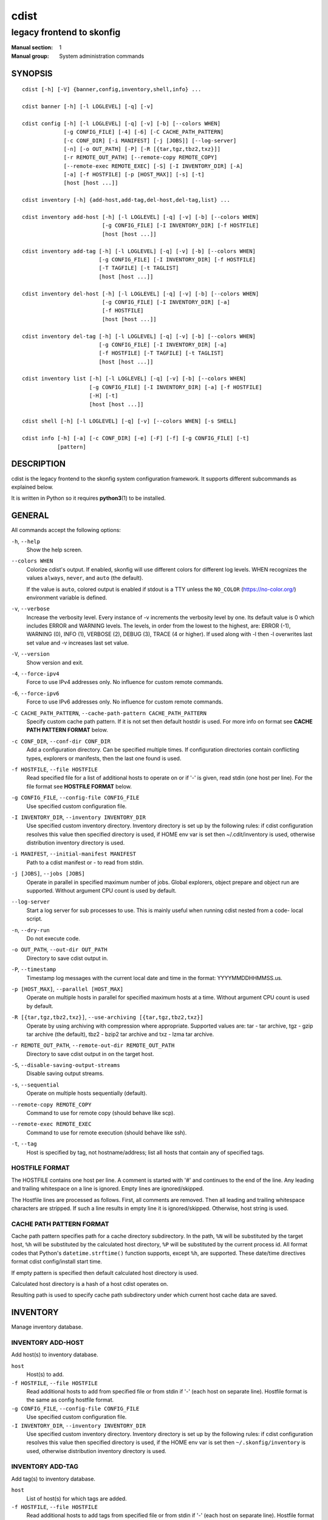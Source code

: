 =====
cdist
=====

--------------------------
legacy frontend to skonfig
--------------------------

:Manual section: 1
:Manual group: System administration commands

SYNOPSIS
========

::

    cdist [-h] [-V] {banner,config,inventory,shell,info} ...

    cdist banner [-h] [-l LOGLEVEL] [-q] [-v]

    cdist config [-h] [-l LOGLEVEL] [-q] [-v] [-b] [--colors WHEN]
                 [-g CONFIG_FILE] [-4] [-6] [-C CACHE_PATH_PATTERN]
                 [-c CONF_DIR] [-i MANIFEST] [-j [JOBS]] [--log-server]
                 [-n] [-o OUT_PATH] [-P] [-R [{tar,tgz,tbz2,txz}]]
                 [-r REMOTE_OUT_PATH] [--remote-copy REMOTE_COPY]
                 [--remote-exec REMOTE_EXEC] [-S] [-I INVENTORY_DIR] [-A]
                 [-a] [-f HOSTFILE] [-p [HOST_MAX]] [-s] [-t]
                 [host [host ...]]

    cdist inventory [-h] {add-host,add-tag,del-host,del-tag,list} ...

    cdist inventory add-host [-h] [-l LOGLEVEL] [-q] [-v] [-b] [--colors WHEN]
                             [-g CONFIG_FILE] [-I INVENTORY_DIR] [-f HOSTFILE]
                             [host [host ...]]

    cdist inventory add-tag [-h] [-l LOGLEVEL] [-q] [-v] [-b] [--colors WHEN]
                            [-g CONFIG_FILE] [-I INVENTORY_DIR] [-f HOSTFILE]
                            [-T TAGFILE] [-t TAGLIST]
                            [host [host ...]]

    cdist inventory del-host [-h] [-l LOGLEVEL] [-q] [-v] [-b] [--colors WHEN]
                             [-g CONFIG_FILE] [-I INVENTORY_DIR] [-a]
                             [-f HOSTFILE]
                             [host [host ...]]

    cdist inventory del-tag [-h] [-l LOGLEVEL] [-q] [-v] [-b] [--colors WHEN]
                            [-g CONFIG_FILE] [-I INVENTORY_DIR] [-a]
                            [-f HOSTFILE] [-T TAGFILE] [-t TAGLIST]
                            [host [host ...]]

    cdist inventory list [-h] [-l LOGLEVEL] [-q] [-v] [-b] [--colors WHEN]
                         [-g CONFIG_FILE] [-I INVENTORY_DIR] [-a] [-f HOSTFILE]
                         [-H] [-t]
                         [host [host ...]]

    cdist shell [-h] [-l LOGLEVEL] [-q] [-v] [--colors WHEN] [-s SHELL]

    cdist info [-h] [-a] [-c CONF_DIR] [-e] [-F] [-f] [-g CONFIG_FILE] [-t]
               [pattern]


DESCRIPTION
===========
cdist is the legacy frontend to the skonfig system configuration framework.
It supports different subcommands as explained below.

It is written in Python so it requires :strong:`python3`\ (1) to be installed.


GENERAL
=======
All commands accept the following options:

``-h``, ``--help``
   Show the help screen.

``--colors WHEN``
   Colorize cdist's output. If enabled, skonfig will use different colors for
   different log levels.
   WHEN recognizes the values ``always``, ``never``, and ``auto`` (the default).

   If the value is ``auto``, colored output is enabled if stdout is a TTY
   unless the ``NO_COLOR`` (https://no-color.org/) environment variable is defined.

``-v``, ``--verbose``
   Increase the verbosity level. Every instance of -v
   increments the verbosity level by one. Its default
   value is 0 which includes ERROR and WARNING levels.
   The levels, in order from the lowest to the highest,
   are: ERROR (-1), WARNING (0), INFO (1), VERBOSE (2),
   DEBUG (3), TRACE (4 or higher). If used along with -l
   then -l overwrites last set value and -v increases
   last set value.

``-V``, ``--version``
   Show version and exit.

``-4``, ``--force-ipv4``
   Force to use IPv4 addresses only. No influence for
   custom remote commands.

``-6``, ``--force-ipv6``
   Force to use IPv6 addresses only. No influence for
   custom remote commands.

``-C CACHE_PATH_PATTERN``, ``--cache-path-pattern CACHE_PATH_PATTERN``
   Specify custom cache path pattern. If it is not set then
   default hostdir is used. For more info on format see
   :strong:`CACHE PATH PATTERN FORMAT` below.

``-c CONF_DIR``, ``--conf-dir CONF_DIR``
   Add a configuration directory. Can be specified multiple times.
   If configuration directories contain conflicting types, explorers or
   manifests, then the last one found is used.

``-f HOSTFILE``, ``--file HOSTFILE``
   Read specified file for a list of additional hosts to operate on
   or if '-' is given, read stdin (one host per line). For the file
   format see :strong:`HOSTFILE FORMAT` below.

``-g CONFIG_FILE``, ``--config-file CONFIG_FILE``
   Use specified custom configuration file.

``-I INVENTORY_DIR``, ``--inventory INVENTORY_DIR``
   Use specified custom inventory directory. Inventory
   directory is set up by the following rules: if cdist
   configuration resolves this value then specified
   directory is used, if HOME env var is set then
   ~/.cdit/inventory is used, otherwise distribution
   inventory directory is used.

``-i MANIFEST``, ``--initial-manifest MANIFEST``
   Path to a cdist manifest or - to read from stdin.

``-j [JOBS]``, ``--jobs [JOBS]``
   Operate in parallel in specified maximum number of
   jobs. Global explorers, object prepare and object run
   are supported. Without argument CPU count is used by
   default.

``--log-server``
   Start a log server for sub processes to use. This is
   mainly useful when running cdist nested from a code-
   local script.

``-n``, ``--dry-run``
   Do not execute code.

``-o OUT_PATH``, ``--out-dir OUT_PATH``
   Directory to save cdist output in.

``-P``, ``--timestamp``
   Timestamp log messages with the current local date and time
   in the format: YYYYMMDDHHMMSS.us.

``-p [HOST_MAX]``, ``--parallel [HOST_MAX]``
   Operate on multiple hosts in parallel for specified
   maximum hosts at a time. Without argument CPU count is
   used by default.

``-R [{tar,tgz,tbz2,txz}]``, ``--use-archiving [{tar,tgz,tbz2,txz}]``
   Operate by using archiving with compression where
   appropriate. Supported values are: tar - tar archive,
   tgz - gzip tar archive (the default), tbz2 - bzip2 tar
   archive and txz - lzma tar archive.

``-r REMOTE_OUT_PATH``, ``--remote-out-dir REMOTE_OUT_PATH``
   Directory to save cdist output in on the target host.

``-S``, ``--disable-saving-output-streams``
   Disable saving output streams.

``-s``, ``--sequential``
   Operate on multiple hosts sequentially (default).

``--remote-copy REMOTE_COPY``
   Command to use for remote copy (should behave like scp).

``--remote-exec REMOTE_EXEC``
   Command to use for remote execution (should behave like ssh).

``-t``, ``--tag``
   Host is specified by tag, not hostname/address; list
   all hosts that contain any of specified tags.

HOSTFILE FORMAT
---------------
The HOSTFILE contains one host per line.
A comment is started with '#' and continues to the end of the line.
Any leading and trailing whitespace on a line is ignored.
Empty lines are ignored/skipped.


The Hostfile lines are processed as follows. First, all comments are
removed. Then all leading and trailing whitespace characters are stripped.
If such a line results in empty line it is ignored/skipped. Otherwise,
host string is used.

CACHE PATH PATTERN FORMAT
-------------------------
Cache path pattern specifies path for a cache directory subdirectory.
In the path, ``%N`` will be substituted by the target host, ``%h`` will
be substituted by the calculated host directory, ``%P`` will be substituted
by the current process id. All format codes that
Python's ``datetime.strftime()`` function supports, except
``%h``, are supported. These date/time directives format cdist config/install
start time.

If empty pattern is specified then default calculated host directory is used.

Calculated host directory is a hash of a host cdist operates on.

Resulting path is used to specify cache path subdirectory under which
current host cache data are saved.


INVENTORY
=========
Manage inventory database.


INVENTORY ADD-HOST
------------------
Add host(s) to inventory database.

``host``
   Host(s) to add.

``-f HOSTFILE``, ``--file HOSTFILE``
   Read additional hosts to add from specified file or
   from stdin if '-' (each host on separate line).
   Hostfile format is the same as config hostfile format.

``-g CONFIG_FILE``, ``--config-file CONFIG_FILE``
   Use specified custom configuration file.

``-I INVENTORY_DIR``, ``--inventory INVENTORY_DIR``
   Use specified custom inventory directory. Inventory
   directory is set up by the following rules: if cdist
   configuration resolves this value then specified
   directory is used, if the HOME env var is set then
   ``~/.skonfig/inventory`` is used, otherwise distribution
   inventory directory is used.


INVENTORY ADD-TAG
-----------------
Add tag(s) to inventory database.

``host``
   List of host(s) for which tags are added.

``-f HOSTFILE``, ``--file HOSTFILE``
   Read additional hosts to add tags from specified file
   or from stdin if '-' (each host on separate line).
   Hostfile format is the same as config hostfile format.

``-g CONFIG_FILE``, ``--config-file CONFIG_FILE``
   Use specified custom configuration file.

``-I INVENTORY_DIR``, ``--inventory INVENTORY_DIR``
   Use specified custom inventory directory. Inventory
   directory is set up by the following rules: if cdist
   configuration resolves this value then specified
   directory is used, if HOME env var is set then
   ~/.cdit/inventory is used, otherwise distribution
   inventory directory is used.

``-T TAGFILE``, ``--tag-file TAGFILE``
   Read additional tags to add from specified file or
   from stdin if '-' (each tag on separate line).
   Tagfile format is the same as config hostfile format.

``-t TAGLIST``, ``--taglist TAGLIST``
   Tag list to be added for specified host(s), comma
   separated values.


INVENTORY DEL-HOST
------------------
Delete host(s) from inventory database.

``host``
   Host(s) to delete.

``-a``, ``--all``
   Delete all hosts.

``-f HOSTFILE``, ``--file HOSTFILE``
   Read additional hosts to delete from specified file or
   from stdin if '-' (each host on separate line).
   Hostfile format is the same as config hostfile format.

``-g CONFIG_FILE``, ``--config-file CONFIG_FILE``
   Use specified custom configuration file.

``-I INVENTORY_DIR``, ``--inventory INVENTORY_DIR``
   Use specified custom inventory directory. Inventory
   directory is set up by the following rules: if cdist
   configuration resolves this value then specified
   directory is used, if HOME env var is set then
   ``~/.skonfig/inventory`` is used, otherwise distribution
   inventory directory is used.


INVENTORY DEL-TAG
-----------------
Delete tag(s) from inventory database.

``host``
   List of host(s) for which tags are deleted.

``-a``, ``--all``
   Delete all tags for specified host(s).

``-f HOSTFILE``, ``--file HOSTFILE``
   Read additional hosts to delete tags for from
   specified file or from stdin if ``-`` (each host on
   separate line). Hostfile format is the same as
   config hostfile format.

``-g CONFIG_FILE``, ``--config-file CONFIG_FILE``
   Use specified custom configuration file.

``-I INVENTORY_DIR``, ``--inventory INVENTORY_DIR``
   Use specified custom inventory directory. Inventory
   directory is set up by the following rules: if cdist
   configuration resolves this value then specified
   directory is used, if ``HOME`` env var is set then
   ``~/.skonfig/inventory`` is used, otherwise distribution
   inventory directory is used.

``-T TAGFILE``, ``--tag-file TAGFILE``
   Read additional tags from specified file or from stdin
   if ``-`` (each tag on separate line).
   Tagfile format is the same as config hostfile format.

``-t TAGLIST``, ``--taglist TAGLIST``
   Tag list to be deleted for specified host(s), comma
   separated values.


INVENTORY LIST
--------------
List inventory database.

``host``
   Host(s) to list.

``-a``, ``--all``
   List hosts that have all specified tags, if -t/--tag
   is specified.

``-f HOSTFILE``, ``--file HOSTFILE``
   Read additional hosts to list from specified file or
   from stdin if '-' (each host on separate line). If no
   host or host file is specified then, by default, list
   all. Hostfile format is the same as config hostfile format.

``-g CONFIG_FILE``, ``--config-file CONFIG_FILE``
   Use specified custom configuration file.

``-H``, ``--host-only``
   Suppress tags listing.

``-I INVENTORY_DIR``, ``--inventory INVENTORY_DIR``
   Use specified custom inventory directory. Inventory
   directory is set up by the following rules: if cdist
   configuration resolves this value then specified
   directory is used, if HOME env var is set then
   ~/.cdit/inventory is used, otherwise distribution
   inventory directory is used.

``-t``, ``--tag``
   Host is specified by tag, not hostname/address; list
   all hosts that contain any of specified tags.


SHELL
=====
This command allows you to spawn a shell that enables access
to the types as commands. It can be thought as an
"interactive manifest" environment. See below for example
usage. Its primary use is for debugging type parameters.

``-s SHELL``, ``--shell SHELL``
   Select shell to use, defaults to current shell. Used shell should
   be POSIX compatible shell.


INFO
====
Display information for cdist (global explorers, types).

``pattern``
   Glob pattern. If it contains special characters('?', '*', '[') then it is
   used as specified, otherwise it is translated to `*pattern*`.

``-h``, ``--help``
   Show help message and exit.

``-a``, ``--all``
   Display all info. This is the default.

``-c CONF_DIR``, ``--conf-dir CONF_DIR``
   Add configuration directory (can be repeated).

``-e``, ``--global-explorers``
   Display info for global explorers.

``-F``, ``--fixed-string``
   Interpret pattern as a fixed string.

``-f``, ``--full``
   Display full details.

``-g CONFIG_FILE``, ``--config-file CONFIG_FILE``
   Use specified custom configuration file.

``-t``, ``--types``
   Display info for types.


CONFIGURATION
=============
cdist obtains configuration data from the following sources in the following
order (from higher to lower precedence):

   #. command-line options
   #. configuration file specified at command-line
   #. configuration file specified in CDIST_CONFIG_FILE environment variable
   #. environment variables
   #. user's configuration file (first one found of ~/.skonfig/config, $XDG_CONFIG_HOME/skonfig/config, in specified order)
   #. system-wide configuration file (/etc/skonfig/config).

CONFIGURATION FILE FORMAT
-------------------------
cdist configuration file is in the INI file format. Currently it supports
only ``[GLOBAL]`` section.
The possible keywords and their meanings are as follows:

:strong:`archiving`
   Use specified archiving. Valid values include:
   'none', 'tar', 'tgz', 'tbz2' and 'txz'.

:strong:`cache_path_pattern`
   Specify cache path pattern.

:strong:`colored_output`
   Colorize cdist's output. cf. the :code:`--colors` option.

:strong:`conf_dir`
   List of configuration directories separated with the character conventionally
   used by the operating system to separate search path components (as in PATH),
   such as ':' for POSIX or ';' for Windows.
   If also specified at command line then values from command line are
   appended to this value.

:strong:`init_manifest`
   Specify default initial manifest.

:strong:`inventory_dir`
   Specify inventory directory.

:strong:`jobs`
   Specify number of jobs for parallel processing. If -1 then the default,
   number of CPU's in the system is used. If 0 then parallel processing in
   jobs is disabled. If set to positive number then specified maximum
   number of processes will be used.

:strong:`local_shell`
   Shell command used for local execution.

:strong:`out_path`
   Directory to save cdist output in.

:strong:`parallel`
   Process hosts in parallel. If -1 then the default, number of CPU's in
   the system is used. If 0 then parallel processing of hosts is disabled.
   If set to positive number then specified maximum number of processes
   will be used.

:strong:`remote_copy`
   Command to use for remote copy (should behave like scp).

:strong:`remote_exec`
   Command to use for remote execution (should behave like ssh).

:strong:`remote_out_path`
   Directory to save cdist output in on the target host.

:strong:`remote_shell`
   Shell command at remote host used for remote execution.

:strong:`save_output_streams`
   Enable/disable saving output streams (enabled by default).
   It recognizes boolean values from 'yes'/'no', 'on'/'off', 'true'/'false'
   and '1'/'0'.

:strong:`timestamp`
   Timestamp log messages with the current local date and time
   in the format: YYYYMMDDHHMMSS.us.

:strong:`verbosity`
   Set verbosity level. Valid values are:
   'ERROR', 'WARNING', 'INFO', 'VERBOSE', 'DEBUG', 'TRACE' and 'OFF'.


FILES
=====
``~/.skonfig``
   Your personal skonfig config directory. If exists it will be
   automatically used.
``~/.skonfig/inventory``
   The home inventory directory. If ~/.skonfig exists it will be used as
   default inventory directory.
``/etc/skonfig/config``
   Global skonfig configuration file, if exists.
``~/.skonfig/config`` or ``$XDG_CONFIG_HOME/skonfig/config``
   Local skonfig configuration file, if exists.

NOTES
=====
cdist detects if host is specified by IPv6 address. If so then remote_copy
command is executed with host address enclosed in square brackets
(see :strong:`scp`\ (1)).

EXAMPLES
========

.. code-block:: sh

   # List inventory content
   $ cdist inventory list -b

   # List inventory for specified host localhost
   $ cdist inventory list -b localhost

   # List inventory for specified tag loadbalancer
   $ cdist inventory list -b -t loadbalancer

   # Add hosts to inventory
   $ cdist inventory add-host -b web1 web2 web3

   # Delete hosts from file old-hosts from inventory
   $ cdist inventory del-host -b -f old-hosts

   # Add tags to specified hosts
   $ cdist inventory add-tag -b -t europe,croatia,web,static web1 web2

   # Add tag to all hosts in inventory
   $ cdist inventory add-tag -b -t vm

   # Delete all tags from specified host
   $ cdist inventory del-tag -b -a localhost

   # Delete tags read from stdin from hosts specified by file hosts
   $ cdist inventory del-tag -b -T - -f hosts

   # Configure hosts from inventory with any of specified tags
   $ cdist config -b -t web dynamic

   # Configure hosts from inventory with all specified tags
   $ cdist config -b -t -a web dynamic

   # Configure all hosts from inventory db
   $ cdist config -b -A


ENVIRONMENT
===========
``TMPDIR``, ``TEMP``, ``TMP``
   Setup the base directory for the temporary directory.
   See http://docs.python.org/py3k/library/tempfile.html for
   more information. This is rather useful, if the standard
   directory used does not allow executables.

``CDIST_PATH``
   Colon delimited list of config directories.

``CDIST_LOCAL_SHELL``
   Selects shell for local script execution, defaults to /bin/sh.

``CDIST_REMOTE_SHELL``
   Selects shell for remote script execution, defaults to /bin/sh.

``CDIST_OVERRIDE``
   Allow overwriting type parameters.

``CDIST_ORDER_DEPENDENCY``
   Create dependencies based on the execution order.
   Note that in version 6.2.0 semantic of this processing mode is
   finally fixed and well defined.

``CDIST_REMOTE_EXEC``
   Use this command for remote execution (should behave like ssh).

``CDIST_REMOTE_COPY``
   Use this command for remote copy (should behave like scp).

``CDIST_INVENTORY_DIR``
   Use this directory as inventory directory.

``CDIST_CACHE_PATH_PATTERN``
   Custom cache path pattern.

``CDIST_COLORED_OUTPUT``
   Colorize cdist's output. cf. the :code:`--colors` option.

``CDIST_CONFIG_FILE``
   Custom configuration file.


EXIT STATUS
===========
The following exit values shall be returned:

0   Successful completion.

1   One or more host configurations failed.


AUTHORS
=======
Originally written by Nico Schottelius <nico-cdist--@--schottelius.org>
and Steven Armstrong <steven-cdist--@--armstrong.cc>.


CAVEATS
=======
When operating in parallel, either by operating in parallel for each host
(-p/--parallel) or by parallel jobs within a host (-j/--jobs), and depending
on target SSH server and its configuration you may encounter connection drops.
This is controlled with sshd :strong:`MaxStartups` configuration options.
You may also encounter session open refusal. This happens with ssh multiplexing
when you reach maximum number of open sessions permitted per network
connection. In this case ssh will disable multiplexing.
This limit is controlled with sshd :strong:`MaxSessions` configuration
options. For more details refer to :strong:`sshd_config`\ (5).

When requirements for the same object are defined in different manifests (see
example below), for example, in init manifest and in some other type manifest
and those requirements differ then dependency resolver cannot detect
dependencies correctly. This happens because cdist cannot prepare all objects first
and run all objects afterwards. Some object can depend on the result of type
explorer(s) and explorers are executed during object run. cdist will detect
such case and display a warning message. An example of such a case:

.. code-block:: sh

   init manifest:
      __a a
      require="__e/e" __b b
      require="__f/f" __c c
      __e e
      __f f
      require="__c/c" __d d
      __g g
      __h h

   type __g manifest:
      require="__c/c __d/d" __a a

   Warning message:
      WARNING: cdisttesthost: Object __a/a already exists with requirements:
      /usr/home/darko/ungleich/cdist/cdist/test/config/fixtures/manifest/init-deps-resolver /tmp/tmp.cdist.test.ozagkg54/local/759547ff4356de6e3d9e08522b0d0807/data/conf/type/__g/manifest: set()
      /tmp/tmp.cdist.test.ozagkg54/local/759547ff4356de6e3d9e08522b0d0807/data/conf/type/__g/manifest: {'__c/c', '__d/d'}
      Dependency resolver could not handle dependencies as expected.


COPYING
=======
Copyright \(C) 2011-2020 Nico Schottelius.
You can redistribute it and/or modify it under the terms of the GNU General
Public License as published by the Free Software Foundation, either version 3 of
the License, or (at your option) any later version.
